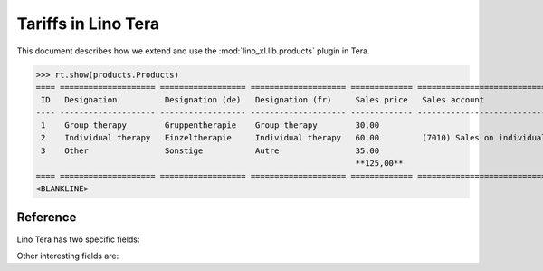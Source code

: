 .. doctest docs/specs/tera/products.rst
.. _specs.tera.products:

====================
Tariffs in Lino Tera
====================


.. doctest init

    >>> from lino import startup
    >>> startup('lino_book.projects.lydia.settings.doctests')
    >>> from lino.api.doctest import *
    >>> from django.db import models


This document describes how we extend and use the
:mod:`lino_xl.lib.products` plugin in Tera.


>>> rt.show(products.Products)
==== ==================== ================== ==================== ============= ====================================== =====================
 ID   Designation          Designation (de)   Designation (fr)     Sales price   Sales account                          Category
---- -------------------- ------------------ -------------------- ------------- -------------------------------------- ---------------------
 1    Group therapy        Gruppentherapie    Group therapy        30,00                                                Payment by presence
 2    Individual therapy   Einzeltherapie     Individual therapy   60,00         (7010) Sales on individual therapies   Payment by presence
 3    Other                Sonstige           Autre                35,00
                                                                   **125,00**
==== ==================== ================== ==================== ============= ====================================== =====================
<BLANKLINE>


Reference
=========


.. class:: Product
           
    Lino Tera has two specific fields:

    .. attribute:: number_of_events

        Number of calendar events paid per invoicing.

    .. attribute:: min_asset

        Minimum quantity required to trigger an invoice.

    Other interesting fields are:
    
    .. attribute:: sales_account

                   


